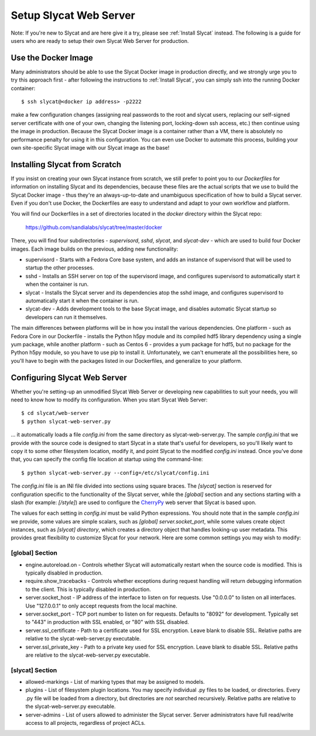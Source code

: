 .. _Setup Slycat Web Server:

Setup Slycat Web Server
=======================

Note: If you're new to Slycat and are here give it a try, please see
:ref:`Install Slycat` instead. The following is a guide for
users who are ready to setup their own Slycat Web Server for production.

Use the Docker Image
--------------------

Many administrators should be able to use the Slycat Docker image in production directly, 
and we strongly urge you to try this approach first - after
following the instructions to :ref:`Install Slycat`, you can simply ssh into the running Docker container::

  $ ssh slycat@<docker ip address> -p2222

make a few configuration changes (assigning real passwords to the root and slycat users, replacing
our self-signed server certificate with one of your own, changing the listening port, locking-down ssh access, etc.)
then continue using the image in production.  Because the Slycat Docker image is a container
rather than a VM, there is absolutely no performance penalty for using it in this configuration.
You can even use Docker to automate this process, building your own site-specific Slycat image
with our Slycat image as the base!

Installing Slycat from Scratch
------------------------------

If you insist on creating your own Slycat instance from scratch, 
we still prefer to point you to our `Dockerfiles` for
information on installing Slycat and its dependencies, because these files are the actual scripts
that we use to build the Slycat Docker image - thus they're an
always-up-to-date and unambiguous specification of how to build a Slycat
server.  Even if you don't use Docker, the Dockerfiles
are easy to understand and adapt to your own workflow and platform.

You will find our Dockerfiles in a set of directories located in the `docker`
directory within the Slycat repo:

  https://github.com/sandialabs/slycat/tree/master/docker

There, you will find four subdirectories - `supervisord`, `sshd`, `slycat`, and `slycat-dev`
- which are used to build four Docker images.  Each image builds on the
previous, adding new functionality:

* supervisord - Starts with a Fedora Core base system, and adds an instance of supervisord that
  will be used to startup the other processes.
* sshd - Installs an SSH server on top of the supervisord image, and configures supervisord
  to automatically start it when the container is run.
* slycat - Installs the Slycat server and its dependencies atop the sshd image, and configures
  supervisord to automatically start it when the container is run.
* slycat-dev - Adds development tools to the base Slycat image, and disables automatic Slycat
  startup so developers can run it themselves.

The main differences between platforms will be in how you install the various
dependencies.  One platform - such as Fedora Core in our Dockerfile - installs
the Python h5py module and its compiled hdf5 library dependency using a single
yum package, while another platform - such as Centos 6 - provides a yum package
for hdf5, but no package for the Python h5py module, so you have to use pip to
install it.  Unfortunately, we can't enumerate all the possibilities here, so
you'll have to begin with the packages listed in our Dockerfiles, and
generalize to your platform.

Configuring Slycat Web Server
-----------------------------

Whether you're setting-up an unmodified Slycat Web Server or developing new
capabilities to suit your needs, you will need to know how to modify its
configuration.  When you start Slycat Web Server::

  $ cd slycat/web-server
  $ python slycat-web-server.py

... it automatically loads a file `config.ini` from the same directory as slycat-web-server.py.
The sample `config.ini` that we provide with the source code is designed
to start Slycat in a state that's useful for developers, so you'll likely want
to copy it to some other filesystem location, modify it, and point Slycat to
the modified `config.ini` instead.  Once you've done that, you can specify the config file location
at startup using the command-line::

  $ python slycat-web-server.py --config=/etc/slycat/config.ini

The `config.ini` file is an INI file divided into sections using square braces.
The `[slycat]` section is reserved for configuration specific to the
functionality of the Slycat server, while the `[global]` section and any
sections starting with a slash (for example: `[/style]`) are used to configure
the `CherryPy <http://www.cherrypy.org>`_ web server that Slycat is based upon.

The values for each setting in `config.ini` must be valid Python expressions.
You should note that in the sample `config.ini` we provide, some values are
simple scalars, such as `[global] server.socket_port`, while some values create
object instances, such as `[slycat] directory`, which creates a directory
object that handles looking-up user metadata.  This provides great flexibility to
customize Slycat for your network.  Here are some common settings you may wish
to modify:

[global] Section
^^^^^^^^^^^^^^^^

* engine.autoreload.on - Controls whether Slycat will automatically restart when the source code is modified.  This is typically disabled in production.
* require.show_tracebacks - Controls whether exceptions during request handling will return debugging information to the client.  This is typically disabled in production.
* server.socket_host - IP address of the interface to listen on for requests.  Use "0.0.0.0" to listen on all interfaces.  Use "127.0.0.1" to only accept requests from the local machine.
* server.socket_port - TCP port number to listen on for requests.  Defaults to "8092" for development.  Typically set to "443" in production with SSL enabled, or "80" with SSL disabled.
* server.ssl_certificate - Path to a certificate used for SSL encryption.  Leave blank to disable SSL.  Relative paths are relative to the slycat-web-server.py executable.
* server.ssl_private_key - Path to a private key used for SSL encryption.  Leave blank to disable SSL.  Relative paths are relative to the slycat-web-server.py executable.
  
[slycat] Section
^^^^^^^^^^^^^^^^

* allowed-markings - List of marking types that may be assigned to models.
* plugins - List of filesystem plugin locations.  You may specify individual .py files to be loaded, or directories.  Every .py file will be loaded from a directory, but directories are *not* searched recursively.  Relative paths are relative to the slycat-web-server.py executable.
* server-admins - List of users allowed to administer the Slycat server.  Server administrators have full read/write access to all projects, regardless of project ACLs.
  
